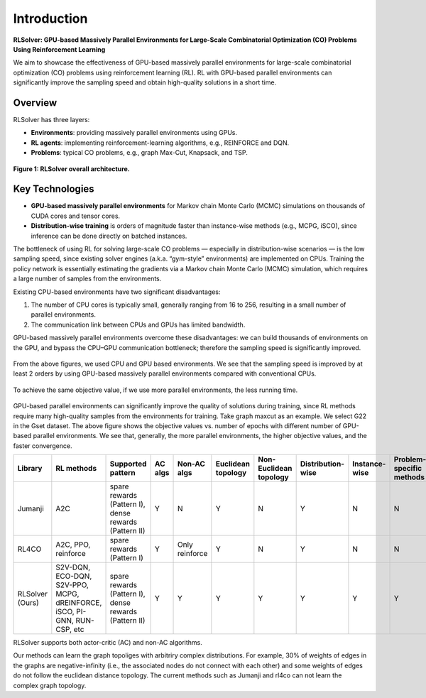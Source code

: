 Introduction
============

**RLSolver: GPU-based Massively Parallel Environments for Large-Scale  
Combinatorial Optimization (CO) Problems Using Reinforcement Learning**


We aim to showcase the effectiveness of GPU-based massively parallel environments for large-scale combinatorial optimization (CO) problems using reinforcement learning (RL).  
RL with GPU-based parallel environments can significantly improve the sampling speed and obtain high-quality solutions in a short time.

Overview
--------

RLSolver has three layers:

- **Environments**: providing massively parallel environments using GPUs.  
- **RL agents**: implementing reinforcement-learning algorithms, e.g., REINFORCE and DQN.  
- **Problems**: typical CO problems, e.g., graph Max-Cut, Knapsack, and TSP.


.. figure:: /_static/RLSolver_framework.png
   :alt: RLSolver Architecture
   :width: 75%
   :align: center

   **Figure 1: RLSolver overall architecture.**

Key Technologies
----------------

- **GPU-based massively parallel environments** for Markov chain Monte Carlo (MCMC) simulations on thousands of CUDA cores and tensor cores.  
- **Distribution-wise training** is orders of magnitude faster than instance-wise methods (e.g., MCPG, iSCO), since inference can be done directly on batched instances.


.. raw:: html

   <h2 style="margin-top: 1em;">Why Use GPU-based Massively Parallel Environments?</h2>


The bottleneck of using RL for solving large-scale CO problems — especially in distribution-wise scenarios — is the low sampling speed, since existing solver engines (a.k.a. “gym-style” environments) are implemented on CPUs.  Training the policy network is essentially estimating the gradients via a Markov chain Monte Carlo (MCMC) simulation, which requires a large number of samples from the environments.

Existing CPU-based environments have two significant disadvantages:

1.  The number of CPU cores is typically small, generally ranging from 16 to 256, resulting in a small number of parallel environments.  
2.  The communication link between CPUs and GPUs has limited bandwidth.  

GPU-based massively parallel environments overcome these disadvantages: we can build thousands of environments on the GPU, and bypass the CPU–GPU communication bottleneck; therefore the sampling speed is significantly improved.

.. raw:: html

   <div style="font-size:1.5em; font-weight:bold; margin:1em 0;">
     Improving the Sampling Speed
   </div>

.. figure:: /_static/sampling_efficiency_maxcut.png
   :alt: Sampling speed comparison between CPU and GPU environments
   :width: 90%
   :align: center

From the above figures, we used CPU and GPU based environments.  
We see that the sampling speed is improved by at least 2 orders by using GPU-based massively parallel environments compared with conventional CPUs.


.. raw:: html

   <div style="font-size:1.5em; font-weight:bold; margin:1em 0;">
     Improving the Convergence Speed
   </div>


.. figure:: /_static/obj_time.png
   :alt: Objective value versus wall-clock time
   :width: 90%
   :align: center

To achieve the same objective value, if we use more parallel environments, the less running time.

.. raw:: html

   <div style="font-size:1.5em; font-weight:bold; margin:1em 0;">
     Improving the Quality of Solutions
   </div>

.. figure:: /_static/objectives_epochs.png
   :alt: Convergence curves on GSET G22 with varying parallel environments
   :width: 80%
   :align: center

GPU-based parallel environments can significantly improve the quality of solutions during training, since RL methods require many high-quality samples from the environments for training. Take graph maxcut as an example. We select G22 in the Gset dataset. The above figure shows the objective values vs. number of epochs with different number of GPU-based parallel environments. We see that, generally, the more parallel environments, the higher objective values, and the faster convergence.

.. Comparison of libraries in RL for combinatorial optimization.

+-----------------+---------------------------+-----------------------------------------------+-------------------+-----------------------------------+--------------------+------------------------+-------------------+-------------------+------------------------------+--------------------+
| Library         | RL methods                | Supported pattern                             | AC algs           | Non-AC algs                       | Euclidean topology | Non-Euclidean topology | Distribution-wise | Instance-wise     | Problem-specific methods     | Commercial solvers |
+=================+===========================+===============================================+===================+===================================+====================+========================+===================+===================+==============================+====================+
| Jumanji         | A2C                       | spare rewards (Pattern I), dense rewards      | Y                 | N                                 | Y                  | N                      | Y                 | N                 | N                            | N                  |
|                 |                           | (Pattern II)                                  |                   |                                   |                    |                        |                   |                   |                              |                    |
+-----------------+---------------------------+-----------------------------------------------+-------------------+-----------------------------------+--------------------+------------------------+-------------------+-------------------+------------------------------+--------------------+
| RL4CO           | A2C, PPO, reinforce       | spare rewards (Pattern I)                     | Y                 | Only reinforce                    | Y                  | N                      | Y                 | N                 | N                            | N                  |
+-----------------+---------------------------+-----------------------------------------------+-------------------+-----------------------------------+--------------------+------------------------+-------------------+-------------------+------------------------------+--------------------+
| RLSolver (Ours) | S2V-DQN, ECO-DQN, S2V-PPO,| spare rewards (Pattern I), dense rewards      | Y                 | Y                                 | Y                  | Y                      | Y                 | Y                 | Y                            | Y                  |
|                 | MCPG, dREINFORCE, iSCO,   | (Pattern II)                                  |                   |                                   |                    |                        |                   |                   |                              |                    |
|                 | PI-GNN, RUN-CSP, etc      |                                               |                   |                                   |                    |                        |                   |                   |                              |                    |
+-----------------+---------------------------+-----------------------------------------------+-------------------+-----------------------------------+--------------------+------------------------+-------------------+-------------------+------------------------------+--------------------+

RLSolver supports both actor-critic (AC) and non-AC algorithms. 

Our methods can learn the graph topoliges with arbitriry complex distributions. For example, 30% of weights of edges in the graphs are negative-infinity (i.e., the associated nodes do not connect with each other) and some weights of edges do not follow the euclidean distance topology. The current methods such as Jumanji and rl4co can not learn the complex graph topology. 




